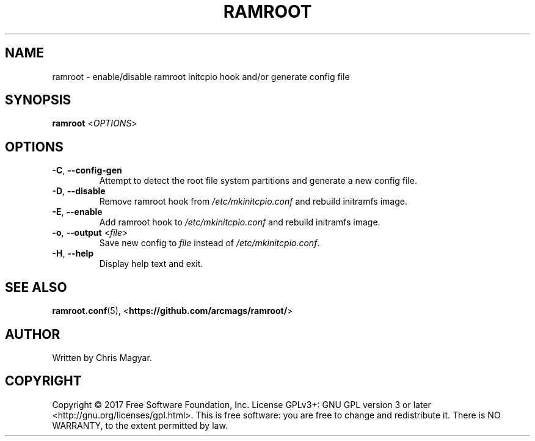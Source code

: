 .TH RAMROOT 8 "October 2019" "ramroot 2.0.0" "Ramroot Manual"
.SH NAME
ramroot \- enable/disable ramroot initcpio hook and/or generate config
file
.SH SYNOPSIS
\fBramroot\fR <\fIOPTIONS\fR>
.SH OPTIONS
.TP
\fB\-C\fR, \fB\-\-config\-gen\fR
Attempt to detect the root file system partitions and generate a
new config file.
.TP
\fB\-D\fR, \fB\-\-disable\fR
Remove ramroot hook from \fI/etc/mkinitcpio.conf\fR and rebuild
initramfs image.
.TP
\fB\-E\fR, \fB\-\-enable\fR
Add ramroot hook to \fI/etc/mkinitcpio.conf\fR and rebuild
initramfs image.
.TP
\fB\-o\fR, \fB\-\-output\fR <\fIfile\fR>
Save new config to \fIfile\fR instead of \fI/etc/mkinitcpio.conf\fR.
.TP
\fB\-H\fR, \fB\-\-help\fR
Display help text and exit.
.SH SEE ALSO
\fBramroot.conf\fR(5), <\fBhttps://github.com/arcmags/ramroot/\fR>
.SH AUTHOR
Written by Chris Magyar.
.SH COPYRIGHT
Copyright \(co 2017 Free Software Foundation, Inc. License GPLv3+:
GNU GPL version 3 or later <http://gnu.org/licenses/gpl.html>.
This is free software: you are free to change and redistribute it.
There is NO WARRANTY, to the extent permitted by law.
